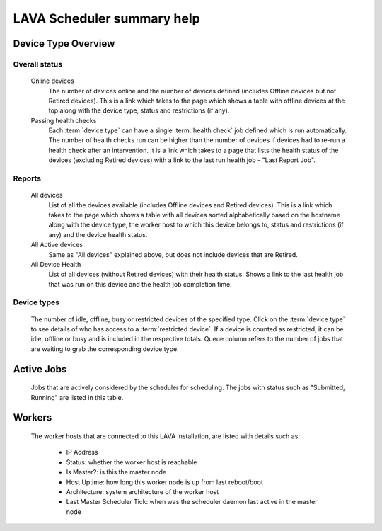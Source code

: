 .. _scheduler_help:

LAVA Scheduler summary help
###########################

Device Type Overview
********************

Overall status
==============

  Online devices
    The number of devices online and the number of devices defined (includes
    Offline devices but not Retired devices). This is a link which
    takes to the page which shows a table with offline devices at the
    top along with the device type, status and restrictions (if any).

  Passing health checks
    Each :term:`device type` can have a single :term:`health check` job
    defined which is run automatically. The number of health checks run
    can be higher than the number of devices if devices had to re-run a
    health check after an intervention. It is a link which takes to a
    page that lists the health status of the devices (excluding
    Retired devices) with a link to the last run health job - "Last
    Report Job".

Reports
=======

  All devices
    List of all the devices available (includes Offline devices and
    Retired devices). This is a link which takes to the page which
    shows a table with all devices sorted alphabetically based on the
    hostname along with the device type, the worker host to which this
    device belongs to, status and restrictions (if any) and the device
    health status.

  All Active devices
    Same as "All devices" explained above, but does not include
    devices that are Retired.

  All Device Health
    List of all devices (without Retired devices) with their health
    status. Shows a link to the last health job that was run on this
    device and the health job completion time.

Device types
============

  The number of idle, offline, busy or restricted devices of the
  specified type. Click on the :term:`device type` to see details of
  who has access to a :term:`restricted device`. If a device is
  counted as restricted, it can be idle, offline or busy and is
  included in the respective totals. Queue column refers to the number
  of jobs that are waiting to grab the corresponding device type.

Active Jobs
***********

  Jobs that are actively considered by the scheduler for
  scheduling. The jobs with status such as "Submitted, Running" are
  listed in this table.

Workers
*******

  The worker hosts that are connected to this LAVA installation, are
  listed with details such as:
      - IP Address
      - Status: whether the worker host is reachable
      - Is Master?: is this the master node
      - Host Uptime: how long this worker node is up from last
        reboot/boot
      - Architecture: system architecture of the worker host
      - Last Master Scheduler Tick: when was the scheduler daemon last
        active in the master node
